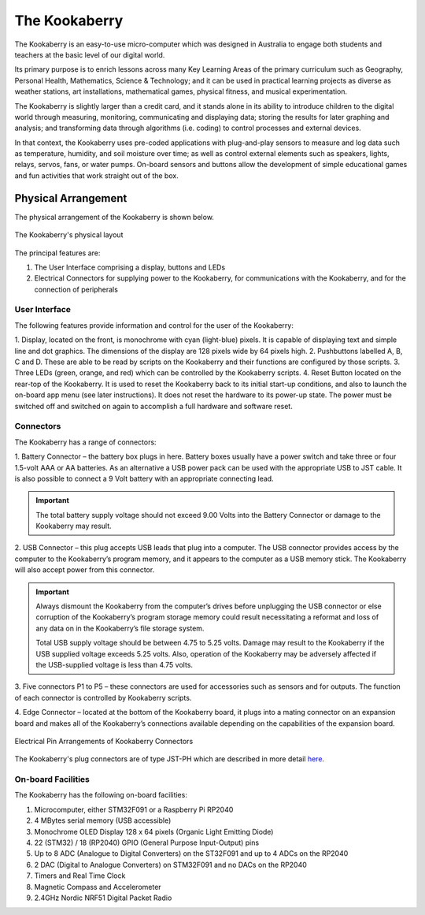 The Kookaberry
==============

The Kookaberry is an easy-to-use micro-computer which was designed in Australia to engage both students and teachers at the basic level of our digital world.

.. image:: images/kberry-front-photo.png
   :width: 50%
   :align: center

Its primary purpose is to enrich lessons across many Key Learning Areas of the primary curriculum such as Geography, 
Personal Health, Mathematics, Science & Technology; and it can be used in practical learning projects as diverse as weather stations, art installations, 
mathematical games, physical fitness, and musical experimentation.

The Kookaberry is slightly larger than a credit card, and it stands alone in its ability to introduce children to the digital world through measuring, 
monitoring, communicating and displaying data; storing the results for later graphing and analysis; 
and transforming data through algorithms (i.e. coding) to control processes and external devices.

In that context, the Kookaberry uses pre-coded applications with plug-and-play sensors to measure and log data such as temperature, 
humidity, and soil moisture over time; as well as control external elements such as speakers, lights, relays, servos, fans, or water pumps. 
On-board sensors and buttons allow the development of simple educational games and fun activities that work straight out of the box.

--------------------
Physical Arrangement
--------------------

The physical arrangement of the Kookaberry is shown below.

.. _kberrylayout:

.. figure:: images/kberry-layout.png
   :width: 80%
   :align: center

   The Kookaberry's physical layout

The principal features are:

1. The User Interface comprising a display, buttons and LEDs
2. Electrical Connectors for supplying power to the Kookaberry, for communications with the Kookaberry, and for the connection of peripherals


User Interface
--------------

The following features provide information and control for the user of the Kookaberry:

1.	Display, located on the front, is monochrome with cyan (light-blue) pixels. It is capable of displaying text and simple line and dot graphics.  
The dimensions of the display are 128 pixels wide by 64 pixels high.
2.	Pushbuttons labelled A, B, C and D.  These are able to be read by scripts on the Kookaberry and their functions are configured by those scripts.
3.	Three LEDs (green, orange, and red) which can be controlled by the Kookaberry scripts.  
4.	Reset Button located on the rear-top of the Kookaberry.  It is used to reset the Kookaberry back to its initial start-up conditions, 
and also to launch the on-board app menu (see later instructions).  It does not reset the hardware to its power-up state. 
The power must be switched off and switched on again to accomplish a full hardware and software reset.

.. _kooka_connectors:

Connectors
----------

The Kookaberry has a range of connectors:

1.	Battery Connector – the battery box plugs in here.  
Battery boxes usually have a power switch and take three or four 1.5-volt AAA or AA batteries. 
As an alternative a USB power pack can be used with the appropriate USB to JST cable.  
It is also possible to connect a 9 Volt battery with an appropriate connecting lead.

.. important:: 
    The total battery supply voltage should not exceed 9.00 Volts into the Battery Connector or damage to the Kookaberry may result.


2.	USB Connector – this plug accepts USB leads that plug into a computer.  
The USB connector provides access by the computer to the Kookaberry’s program memory, and it appears to the computer as a USB memory stick.  
The Kookaberry will also accept power from this connector. 

.. important:: 
    Always dismount the Kookaberry from the computer’s drives before unplugging the USB connector or else corruption of the Kookaberry’s 
    program storage memory could result necessitating a reformat and loss of any data on in the Kookaberry’s file storage system.

    Total USB supply voltage should be between 4.75 to 5.25 volts.  Damage may result to the Kookaberry if the USB supplied voltage exceeds 5.25 volts.  
    Also, operation of the Kookaberry may be adversely affected if the USB-supplied voltage is less than 4.75 volts.


3.	Five connectors P1 to P5 – these connectors are used for accessories such as sensors and for outputs. 
The function of each connector is controlled by Kookaberry scripts.

4.	Edge Connector – located at the bottom of the Kookaberry board, it plugs into a mating connector on an expansion board 
and makes all of the Kookaberry’s connections available depending on the capabilities of the expansion board.

.. _kberry_connectors:

.. figure:: images/kooka_connectors.png
   :width: 80%
   :align: center

   Electrical Pin Arrangements of Kookaberry Connectors

The Kookaberry's plug connectors are of type JST-PH which are described 
in more detail `here <https://www.mattmillman.com/info/crimpconnectors/common-jst-connector-types/>`_.

On-board Facilities
-------------------

The Kookaberry has the following on-board facilities:

1.	Microcomputer, either STM32F091 or a Raspberry Pi RP2040
2.	4 MBytes serial memory (USB accessible)
3.	Monochrome OLED Display 128 x 64 pixels (Organic Light Emitting Diode)
4.	22 (STM32) / 18 (RP2040) GPIO (General Purpose Input-Output) pins
5.	Up to 8 ADC (Analogue to Digital Converters) on the ST32F091 and up to 4 ADCs on the RP2040
6.	2 DAC (Digital to Analogue Converters) on STM32F091 and no DACs on the RP2040
7.	Timers and Real Time Clock
8.	Magnetic Compass and Accelerometer
9.	2.4GHz Nordic NRF51 Digital Packet Radio


